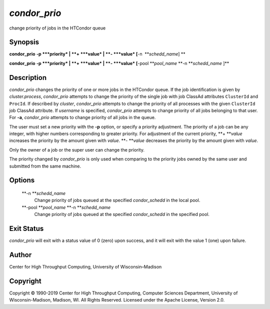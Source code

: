       

*condor\_prio*
==============

change priority of jobs in the HTCondor queue

Synopsis
--------

**condor\_prio** **-p **\ *priority* \| **+ **\ *value* \|
**- **\ *value* [**-n  **\ *schedd\_name*] **

**condor\_prio** **-p **\ *priority* \| **+ **\ *value* \|
**- **\ *value* [**-pool **\ *pool\_name* **-n **\ *schedd\_name* ]\ **

Description
-----------

*condor\_prio* changes the priority of one or more jobs in the HTCondor
queue. If the job identification is given by *cluster.process*,
*condor\_prio* attempts to change the priority of the single job with
job ClassAd attributes ``ClusterId`` and ``ProcId``. If described by
*cluster*, *condor\_prio* attempts to change the priority of all
processes with the given ``ClusterId`` job ClassAd attribute. If
*username* is specified, *condor\_prio* attempts to change priority of
all jobs belonging to that user. For **-a**, *condor\_prio* attempts to
change priority of all jobs in the queue.

The user must set a new priority with the **-p** option, or specify a
priority adjustment. The priority of a job can be any integer, with
higher numbers corresponding to greater priority. For adjustment of the
current priority, **+ **\ *value* increases the priority by the amount
given with *value*. **- **\ *value* decreases the priority by the amount
given with *value*.

Only the owner of a job or the super user can change the priority.

The priority changed by *condor\_prio* is only used when comparing to
the priority jobs owned by the same user and submitted from the same
machine.

Options
-------

 **-n **\ *schedd\_name*
    Change priority of jobs queued at the specified *condor\_schedd* in
    the local pool.
 **-pool **\ *pool\_name* **-n **\ *schedd\_name*
    Change priority of jobs queued at the specified *condor\_schedd* in
    the specified pool.

Exit Status
-----------

*condor\_prio* will exit with a status value of 0 (zero) upon success,
and it will exit with the value 1 (one) upon failure.

Author
------

Center for High Throughput Computing, University of Wisconsin–Madison

Copyright
---------

Copyright © 1990-2019 Center for High Throughput Computing, Computer
Sciences Department, University of Wisconsin-Madison, Madison, WI. All
Rights Reserved. Licensed under the Apache License, Version 2.0.

      
